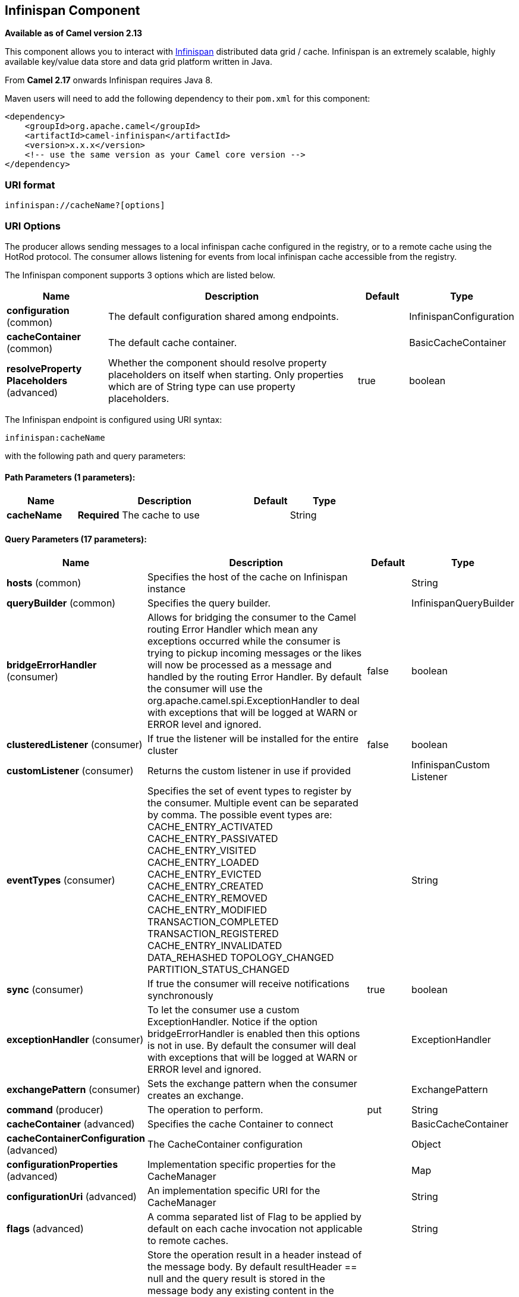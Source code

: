 ## Infinispan Component

*Available as of Camel version 2.13*

This component allows you to interact with
http://infinispan.org/[Infinispan] distributed data grid / cache.
Infinispan is an extremely scalable, highly available key/value data
store and data grid platform written in Java.

From *Camel 2.17* onwards Infinispan requires Java 8.

Maven users will need to add the following dependency to their `pom.xml`
for this component:

[source,xml]
------------------------------------------------------------
<dependency>
    <groupId>org.apache.camel</groupId>
    <artifactId>camel-infinispan</artifactId>
    <version>x.x.x</version>
    <!-- use the same version as your Camel core version -->
</dependency>
------------------------------------------------------------

### URI format

[source,java]
-------------------------------
infinispan://cacheName?[options]
-------------------------------

### URI Options

The producer allows sending messages to a local infinispan cache
configured in the registry, or to a remote cache using the HotRod
protocol. The consumer allows listening for events from local infinispan cache
accessible from the registry.


// component options: START
The Infinispan component supports 3 options which are listed below.



[width="100%",cols="2,5,^1,2",options="header"]
|=======================================================================
| Name | Description | Default | Type
| **configuration** (common) | The default configuration shared among endpoints. |  | InfinispanConfiguration
| **cacheContainer** (common) | The default cache container. |  | BasicCacheContainer
| **resolveProperty Placeholders** (advanced) | Whether the component should resolve property placeholders on itself when starting. Only properties which are of String type can use property placeholders. | true | boolean
|=======================================================================
// component options: END




// endpoint options: START
The Infinispan endpoint is configured using URI syntax:

    infinispan:cacheName

with the following path and query parameters:

#### Path Parameters (1 parameters):

[width="100%",cols="2,5,^1,2",options="header"]
|=======================================================================
| Name | Description | Default | Type
| **cacheName** | *Required* The cache to use |  | String
|=======================================================================

#### Query Parameters (17 parameters):

[width="100%",cols="2,5,^1,2",options="header"]
|=======================================================================
| Name | Description | Default | Type
| **hosts** (common) | Specifies the host of the cache on Infinispan instance |  | String
| **queryBuilder** (common) | Specifies the query builder. |  | InfinispanQueryBuilder
| **bridgeErrorHandler** (consumer) | Allows for bridging the consumer to the Camel routing Error Handler which mean any exceptions occurred while the consumer is trying to pickup incoming messages or the likes will now be processed as a message and handled by the routing Error Handler. By default the consumer will use the org.apache.camel.spi.ExceptionHandler to deal with exceptions that will be logged at WARN or ERROR level and ignored. | false | boolean
| **clusteredListener** (consumer) | If true the listener will be installed for the entire cluster | false | boolean
| **customListener** (consumer) | Returns the custom listener in use if provided |  | InfinispanCustom Listener
| **eventTypes** (consumer) | Specifies the set of event types to register by the consumer. Multiple event can be separated by comma. The possible event types are: CACHE_ENTRY_ACTIVATED CACHE_ENTRY_PASSIVATED CACHE_ENTRY_VISITED CACHE_ENTRY_LOADED CACHE_ENTRY_EVICTED CACHE_ENTRY_CREATED CACHE_ENTRY_REMOVED CACHE_ENTRY_MODIFIED TRANSACTION_COMPLETED TRANSACTION_REGISTERED CACHE_ENTRY_INVALIDATED DATA_REHASHED TOPOLOGY_CHANGED PARTITION_STATUS_CHANGED |  | String
| **sync** (consumer) | If true the consumer will receive notifications synchronously | true | boolean
| **exceptionHandler** (consumer) | To let the consumer use a custom ExceptionHandler. Notice if the option bridgeErrorHandler is enabled then this options is not in use. By default the consumer will deal with exceptions that will be logged at WARN or ERROR level and ignored. |  | ExceptionHandler
| **exchangePattern** (consumer) | Sets the exchange pattern when the consumer creates an exchange. |  | ExchangePattern
| **command** (producer) | The operation to perform. | put | String
| **cacheContainer** (advanced) | Specifies the cache Container to connect |  | BasicCacheContainer
| **cacheContainerConfiguration** (advanced) | The CacheContainer configuration |  | Object
| **configurationProperties** (advanced) | Implementation specific properties for the CacheManager |  | Map
| **configurationUri** (advanced) | An implementation specific URI for the CacheManager |  | String
| **flags** (advanced) | A comma separated list of Flag to be applied by default on each cache invocation not applicable to remote caches. |  | String
| **resultHeader** (advanced) | Store the operation result in a header instead of the message body. By default resultHeader == null and the query result is stored in the message body any existing content in the message body is discarded. If resultHeader is set the value is used as the name of the header to store the query result and the original message body is preserved. This value can be overridden by an in message header named: CamelInfinispanOperationResultHeader |  | Object
| **synchronous** (advanced) | Sets whether synchronous processing should be strictly used or Camel is allowed to use asynchronous processing (if supported). | false | boolean
|=======================================================================
// endpoint options: END



### Message Headers

[width="100%",cols="10%,10%,10%,10%,60%",options="header",]
|=======================================================================
|Name |Default Value |Type |Context |Description

|CamelInfinispanCacheName |`null` |String |Shared |The cache participating in the operation or event.

|CamelInfinispanOperation |`PUT` |String |Producer |The operation to perform: CamelInfinispanOperationPut,
CamelInfinispanOperationGet, CamelInfinispanOperationRemove,
CamelInfinispanOperationClear. *From Camel 2.16:* CamelInfinispanOperationPutAll,
CamelInfinispanOperationPutIfAbsent, CamelInfinispanOperationReplace,
CamelInfinispanOperationSize.

|CamelInfinispanMap |`null` |Map |Producer |A Map to use in case of CamelInfinispanOperationPutAll operation

|CamelInfinispanKey |`null` |Object |Shared |The key to perform the operation to or the key generating the event.

|CamelInfinispanValue |`null` |Object |Producer |The value to use for the operation.

|CamelInfinispanOperationResult |`null` |Object |Producer |The result of the operation.

|CamelInfinispanEventType |`null` |String |Consumer |The type of the received event. Possible values defined here
org.infinispan.notifications.cachelistener.event.Event.Type

|CamelInfinispanIsPre |`null` |Boolean |Consumer |Infinispan fires two events for each operation: one before and one after
the operation.

|CamelInfinispanLifespanTime |`null` |long |Producer |The Lifespan time of a value inside the cache. Negative values are
interpreted as infinity.

|CamelInfinispanTimeUnit |`null` |String |Producer |The Time Unit of an entry Lifespan Time.

|CamelInfinispanMaxIdleTime |`null` |long |Producer |The maximum amount of time an entry is allowed to be idle for before it
is considered as expired.

|CamelInfinispanMaxIdleTimeUnit |`null` |String |Producer |The Time Unit of an entry Max Idle Time.

|CamelInfinispanQueryBuilder |null |InfinispanQueryBuilder |Producer | *From Camel 2.17:* The QueryBuilde to use for QUERY command, if not
present the command defaults to InifinispanConfiguration's one

|CamelInfinispanIgnoreReturnValues |null |Boolean |Producer |*From Camel 2.17:* If this header is set, the return value for cache
operation returning something is ignored by the client application
|=======================================================================

### Example

Below is an example route that retrieves a value from the cache for a
specific key:

[source,java]
------------------------------------------------------------------------------------
from("direct:start")
        .setHeader(InfinispanConstants.OPERATION, constant(InfinispanConstants.GET))
        .setHeader(InfinispanConstants.KEY, constant("123"))
        .to("infinispan://localhost?cacheContainer=#cacheContainer");
------------------------------------------------------------------------------------

### Using the Infinispan based idempotent repository

In this section we will use the Infinispan based idempotent repository.

First, we need to create a cacheManager and then configure our

------------------------------------------------------------------------------------------
org.apache.camel.component.infinispan.processor.idempotent.InfinispanIdempotentRepository:
------------------------------------------------------------------------------------------

[source,xml]
---------------------------------------------------------------------------------------------------------------------------
<bean id="cacheManager" class="org.infinispan.manager.DefaultCacheManager" init-method="start" destroy-method="stop"/>
<bean id="infinispanRepo" class="org.apache.camel.component.infinispan.processor.idempotent.InfinispanIdempotentRepository"
      factory-method="infinispanIdempotentRepository">
    <argument ref="cacheManager"/>
    <argument value="idempotent"/>
</bean>
---------------------------------------------------------------------------------------------------------------------------

Then we can create our Infinispan idempotent repository in the spring
XML file as well:

[source,xml]
---------------------------------------------------------------------
<camelContext xmlns="http://camel.apache.org/schema/spring">   
    <route id="JpaMessageIdRepositoryTest">
        <from uri="direct:start" />
        <idempotentConsumer messageIdRepositoryRef="infinispanStore">
            <header>messageId</header>
            <to uri="mock:result" />
        </idempotentConsumer>
    </route>
</camelContext>
---------------------------------------------------------------------

For more information, see these resources...

### See Also

* link:configuring-camel.html[Configuring Camel]
* link:component.html[Component]
* link:endpoint.html[Endpoint]
* link:getting-started.html[Getting Started]
